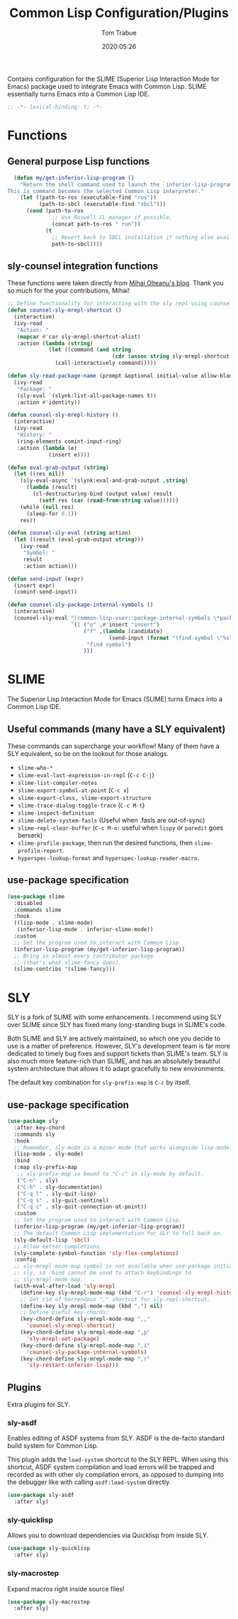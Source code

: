 #+title:  Common Lisp Configuration/Plugins
#+author: Tom Trabue
#+email:  tom.trabue@gmail.com
#+date:   2020:05:26
#+STARTUP: fold

Contains configuration for the SLIME (Superior Lisp Interaction
Mode for Emacs) package used to integrate Emacs with Common Lisp.
SLIME essentially turns Emacs into a Common Lisp IDE.

#+begin_src emacs-lisp :tangle yes
  ;; -*- lexical-binding: t; -*-

#+end_src

* Functions

** General purpose Lisp functions
#+begin_src emacs-lisp :tangle yes
  (defun my/get-inferior-lisp-program ()
    "Return the shell command used to launch the `inferior-lisp-program'.
This is command becomes the selected Common Lisp interpreter."
    (let ((path-to-ros (executable-find "ros"))
          (path-to-sbcl (executable-find "sbcl")))
      (cond (path-to-ros
              ;; Use Roswell CL manager if possible.
              (concat path-to-ros " run"))
            (t
              ;; Revert back to SBCL installation if nothing else available.
              path-to-sbcl))))
#+end_src

** sly-counsel integration functions
   These functions were taken directly from [[https://mihaiolteanu.me/counsel-sly/][Mihai Olteanu's blog]].
   Thank you so much for the your contributions, Mihai!

#+begin_src emacs-lisp :tangle yes
  ;; Define functionality for interacting with the sly repl using counsel
  (defun counsel-sly-mrepl-shortcut ()
    (interactive)
    (ivy-read
     "Action: "
     (mapcar #'car sly-mrepl-shortcut-alist)
     :action (lambda (string)
               (let ((command (and string
                                   (cdr (assoc string sly-mrepl-shortcut-alist)))))
                 (call-interactively command)))))

  (defun sly-read-package-name (prompt &optional initial-value allow-blank)
    (ivy-read
     "Package: "
     (sly-eval `(slynk:list-all-package-names t))
     :action #'identity))

  (defun counsel-sly-mrepl-history ()
    (interactive)
    (ivy-read
     "History: "
     (ring-elements comint-input-ring)
     :action (lambda (e)
               (insert e))))

  (defun eval-grab-output (string)
    (let ((res nil))
      (sly-eval-async `(slynk:eval-and-grab-output ,string)
        (lambda (result)
          (cl-destructuring-bind (output value) result
            (setf res (car (read-from-string value))))))
      (while (null res)
        (sleep-for 0.1))
      res))

  (defun counsel-sly-eval (string action)
    (let ((result (eval-grab-output string)))
      (ivy-read
       "Symbol: "
       result
       :action action)))

  (defun send-input (expr)
    (insert expr)
    (comint-send-input))

  (defun counsel-sly-package-internal-symbols ()
    (interactive)
    (counsel-sly-eval "(common-lisp-user::package-internal-symbols \*package\*)"
                      `(1 ("o" ,#'insert "insert")
                          ("f" ,(lambda (candidate)
                                  (send-input (format "(find-symbol \"%s\")" candidate)))
                           "find symbol")
                          )))
#+end_src

* SLIME
  The Superior Lisp Interaction Mode for Emacs (SLIME) turns Emacs into a Common
  Lisp IDE.

** Useful commands (many have a SLY equivalent)
   These commands can supercharge your workflow! Many of them have a SLY
   equivalent, so be on the lookout for those analogs.

  - =slime-who-*=
  - =slime-eval-last-expression-in-repl= (=C-c C-j=)
  - =slime-list-compiler-notes=
  - =slime-export-symbol-at-point= (=C-c x=)
  - =slime-export-class, slime-export-structure=
  - =slime-trace-dialog-toggle-trace= (=C-c M-t=)
  - =slime-inspect-definition=
  - =slime-delete-system-fasls= (Useful when .fasls are out-of-sync)
  - =slime-repl-clear-buffer= (=C-c M-o:= useful when =lispy= or =paredit= goes
    berserk)
  - =slime-profile-package=, then run the desired functions, then
    =slime-profile-report=.
  - =hyperspec-lookup-format= and =hyperspec-lookup-reader-macro=.

** use-package specification
  #+begin_src emacs-lisp :tangle yes
    (use-package slime
      :disabled
      :commands slime
      :hook
      ((lisp-mode . slime-mode)
       (inferior-lisp-mode . inferior-slime-mode))
      :custom
      ;; Set the program used to interact with Common Lisp.
      (inferior-lisp-program (my/get-inferior-lisp-program))
      ;; Bring in almost every contributor package
      ;; (that's what slime-fancy does).
      (slime-contribs '(slime-fancy)))
  #+end_src

* SLY
  SLY is a fork of SLIME with some enhancements. I recommend using SLY over
  SLIME since SLY has fixed many long-standing bugs in SLIME's code.

  Both SLIME and SLY are actively maintained, so which one you decide to use is
  a matter of preference. However, SLY's development team is far more dedicated
  to timely bug fixes and support tickets than SLIME's team. SLY is also much
  more feature-rich than SLIME, and has an absolutely beautiful system
  architecture that allows it to adapt gracefully to new environments.

  The default key combination for =sly-prefix-map= is =C-c= by itself.

** use-package specification
  #+begin_src emacs-lisp :tangle yes
    (use-package sly
      :after key-chord
      :commands sly
      :hook
      ;; Remember, sly-mode is a minor mode that works alongside lisp-mode.
      (lisp-mode . sly-mode)
      :bind
      (:map sly-prefix-map
       ;; sly-prefix-map is bound to "C-c" in sly-mode by default.
       ("C-n" . sly)
       ("C-h" . sly-documentation)
       ("C-q l" . sly-quit-lisp)
       ("C-q s" . sly-quit-sentinel)
       ("C-q c" . sly-quit-connection-at-point))
      :custom
      ;; Set the program used to interact with Common Lisp.
      (inferior-lisp-program (my/get-inferior-lisp-program))
      ;; The default Common Lisp implementation for SLY to fall back on.
      (sly-default-lisp 'sbcl)
      ;; Allow better completions.
      (sly-complete-symbol-function 'sly-flex-completions)
      :config
      ;; sly-mrepl-mode-map symbol is not available when use-package initializes
      ;; sly, so :bind cannot be used to attach keybindings to
      ;; sly-mrepl-mode-map.
      (with-eval-after-load 'sly-mrepl
        (define-key sly-mrepl-mode-map (kbd "C-r") 'counsel-sly-mrepl-history)
        ;; Get rid of horrendous "," shortcut for sly-repl-shortcut.
        (define-key sly-mrepl-mode-map (kbd ",") nil)
        ;; Define useful key-chords:
        (key-chord-define sly-mrepl-mode-map ",,"
          'counsel-sly-mrepl-shortcut)
        (key-chord-define sly-mrepl-mode-map ",p"
          'sly-mrepl-set-package)
        (key-chord-define sly-mrepl-mode-map ",i"
          'counsel-sly-package-internal-symbols)
        (key-chord-define sly-mrepl-mode-map ",r"
          'sly-restart-inferior-lisp)))
  #+end_src

** Plugins
   Extra plugins for SLY.

*** sly-asdf
    Enables editing of ASDF systems from SLY. ASDF is the de-facto standard
    build system for Common Lisp.

    This plugin adds the =load-system= shortcut to the SLY REPL. When using this
    shortcut, ASDF system compilation and load errors will be trapped and
    recorded as with other sly compilation errors, as opposed to dumping into
    the debugger like with calling =asdf:load-system= directly.

    #+begin_src emacs-lisp :tangle yes
      (use-package sly-asdf
        :after sly)
    #+end_src

*** sly-quicklisp
    Allows you to download dependencies via Quicklisp from inside SLY.

    #+begin_src emacs-lisp :tangle yes
      (use-package sly-quicklisp
        :after sly)
    #+end_src

*** sly-macrostep
    Expand macros right inside source files!

    #+begin_src emacs-lisp :tangle yes
      (use-package sly-macrostep
        :after sly)
    #+end_src
